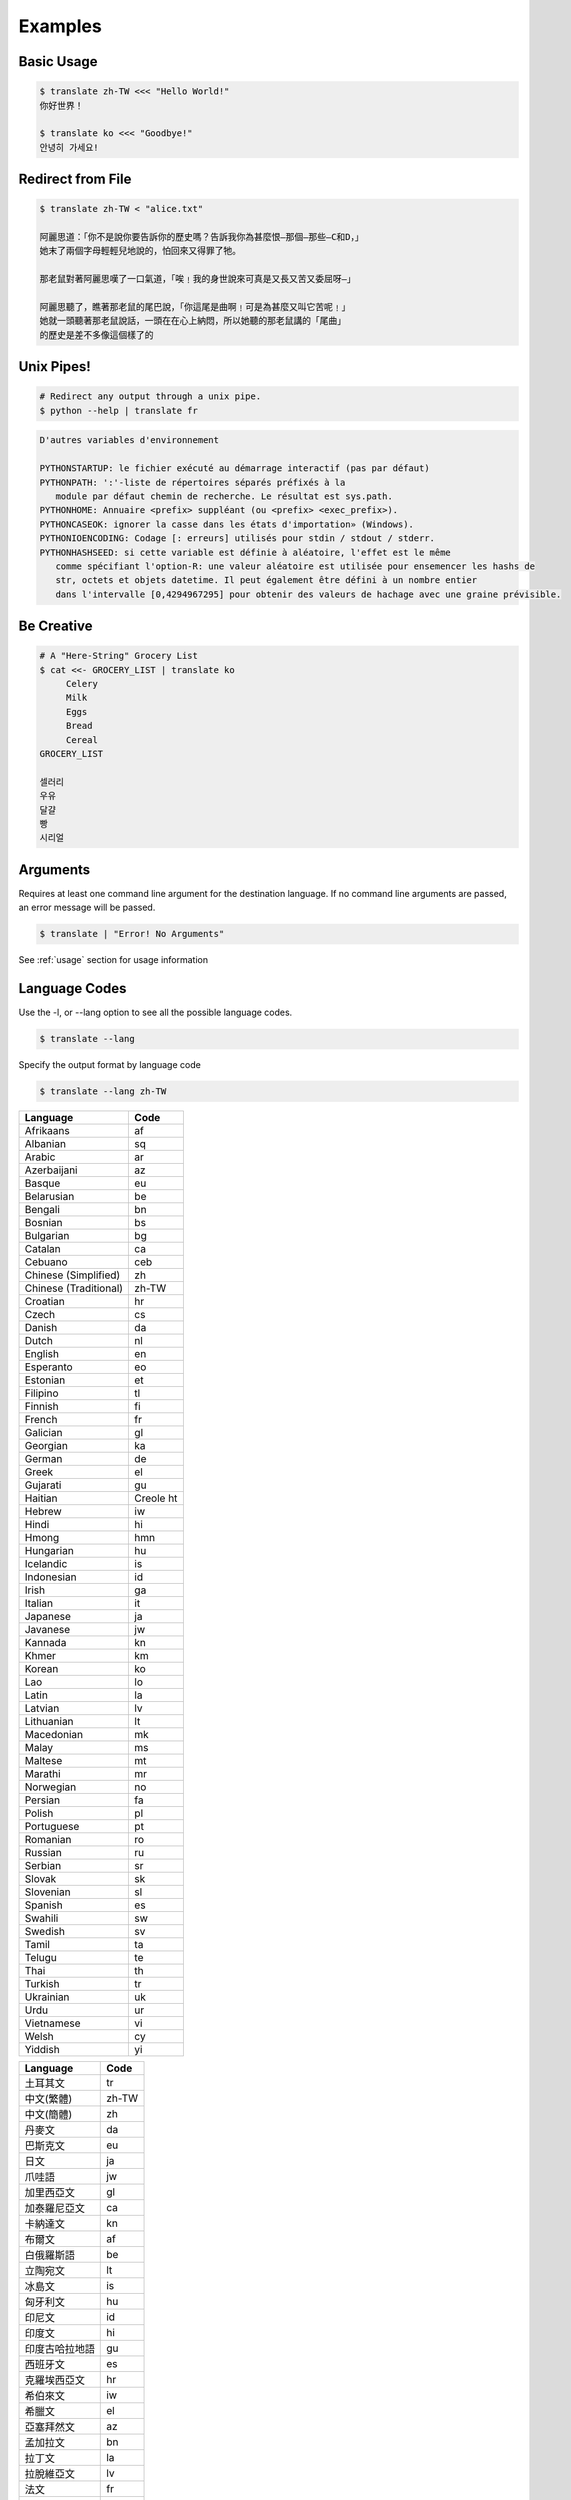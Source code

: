 .. _examples:

================================================
Examples
================================================

Basic Usage
~~~~~~~~~~~~
.. code-block:: bash

    $ translate zh-TW <<< "Hello World!"
    你好世界！

    $ translate ko <<< "Goodbye!"
    안녕히 가세요!


Redirect from File
~~~~~~~~~~~~~~~~~~
.. code-block:: bash

    $ translate zh-TW < "alice.txt"

    阿麗思道：「你不是說你要告訴你的歷史嗎？告訴我你為甚麼恨—那個—那些—C和D，」
    她末了兩個字母輕輕兒地說的，怕回來又得罪了牠。

    那老鼠對著阿麗思嘆了一口氣道，「唉﹗我的身世說來可真是又長又苦又委屈呀—」

    阿麗思聽了，瞧著那老鼠的尾巴說，「你這尾是曲啊﹗可是為甚麼又叫它苦呢﹗」
    她就一頭聽著那老鼠說話，一頭在在心上納悶，所以她聽的那老鼠講的「尾曲」
    的歷史是差不多像這個樣了的


Unix Pipes!
~~~~~~~~~~~
.. code-block:: bash

   # Redirect any output through a unix pipe.
   $ python --help | translate fr

.. code-block::

   D'autres variables d'environnement

   PYTHONSTARTUP: le fichier exécuté au démarrage interactif (pas par défaut)
   PYTHONPATH: ':'-liste de répertoires séparés préfixés à la
      module par défaut chemin de recherche. Le résultat est sys.path.
   PYTHONHOME: Annuaire <prefix> suppléant (ou <prefix> <exec_prefix>).
   PYTHONCASEOK: ignorer la casse dans les états d'importation» (Windows).
   PYTHONIOENCODING: Codage [: erreurs] utilisés pour stdin / stdout / stderr.
   PYTHONHASHSEED: si cette variable est définie à aléatoire, l'effet est le même
      comme spécifiant l'option-R: une valeur aléatoire est utilisée pour ensemencer les hashs de
      str, octets et objets datetime. Il peut également être défini à un nombre entier
      dans l'intervalle [0,4294967295] pour obtenir des valeurs de hachage avec une graine prévisible.

::

Be Creative
~~~~~~~~~~~
.. code-block:: bash

   # A "Here-String" Grocery List
   $ cat <<- GROCERY_LIST | translate ko
        Celery
        Milk
        Eggs
        Bread
        Cereal
   GROCERY_LIST

   셀러리
   우유
   달걀
   빵
   시리얼



Arguments
~~~~~~~~~
Requires at least one command line argument for the destination language.
If no command line arguments are passed, an error message will be passed.

.. code-block:: bash

   $ translate | "Error! No Arguments"

.. describe::
   usage: translate [-h] [-v] [-l [code]] [source] dest
   translate: error: the following arguments are required: dest

See :ref:`usage` section for usage information

Language Codes
~~~~~~~~~~~~~~

Use the -l, or --lang option to see all the possible language codes.

.. code-block:: bash

   $ translate --lang

Specify the output format by language code

.. code-block:: bash

   $ translate --lang zh-TW


.. hlist::
   :columns: 2

.. cssclass:: table-hover
.. csv-table::
   :name: Language Codes
   :header: Language, Code

   Afrikaans,af
   Albanian,sq
   Arabic,ar
   Azerbaijani,az
   Basque,eu
   Belarusian,be
   Bengali,bn
   Bosnian,bs
   Bulgarian,bg
   Catalan,ca
   Cebuano,ceb
   Chinese (Simplified),    zh
   Chinese (Traditional),   zh-TW
   Croatian,hr
   Czech,cs
   Danish,da
   Dutch,nl
   English,en
   Esperanto,eo
   Estonian,et
   Filipino,tl
   Finnish,fi
   French,fr
   Galician,gl
   Georgian,ka
   German,de
   Greek,el
   Gujarati,gu
   Haitian,Creole          ht
   Hebrew,iw
   Hindi,hi
   Hmong,hmn
   Hungarian,hu
   Icelandic,is
   Indonesian,id
   Irish,ga
   Italian,it
   Japanese,ja
   Javanese,jw
   Kannada,kn
   Khmer,km
   Korean,ko
   Lao,lo
   Latin,la
   Latvian,lv
   Lithuanian,lt
   Macedonian,mk
   Malay,ms
   Maltese,mt
   Marathi,mr
   Norwegian,no
   Persian,fa
   Polish,pl
   Portuguese,pt
   Romanian,ro
   Russian,ru
   Serbian,sr
   Slovak,sk
   Slovenian,sl
   Spanish,es
   Swahili,sw
   Swedish,sv
   Tamil,ta
   Telugu,te
   Thai,th
   Turkish,tr
   Ukrainian,uk
   Urdu,ur
   Vietnamese,vi
   Welsh,cy
   Yiddish,yi

.. cssclass:: table-hover
.. csv-table::
   :name: Language Codes
   :header: Language, Code

   土耳其文,tr
   中文(繁體),zh-TW
   中文(簡體),zh
   丹麥文,da
   巴斯克文,eu
   日文,ja
   爪哇語,jw
   加里西亞文,gl
   加泰羅尼亞文,ca
   卡納達文,kn
   布爾文,af
   白俄羅斯語,be
   立陶宛文,lt
   冰島文,is
   匈牙利文,hu
   印尼文,id
   印度文,hi
   印度古哈拉地語,gu
   西班牙文,es
   克羅埃西亞文,hr
   希伯來文,iw
   希臘文,el
   亞塞拜然文,az
   孟加拉文,bn
   拉丁文,la
   拉脫維亞文,lv
   法文,fr
   波西尼亞,bs
   波斯語,fa
   波蘭文,pl
   芬蘭文,fi
   阿拉伯文,ar
   阿爾巴尼亞文,sq
   俄文,ru
   保加利亞文,bg
   威爾斯文,cy
   苗文,hmn
   英文,en
   挪威文,no
   泰文,th
   泰米爾文,ta
   泰盧固文,te
   海地克里奧文,ht
   烏克蘭文,uk
   烏爾都語,ur
   馬耳他文,mt
   馬來文,ms
   馬其頓文,mk
   馬拉地文,mr
   高棉文,km
   國際語文,eo
   宿霧文,ceb
   捷克文,cs
   荷蘭文,nl
   喬治亞文,ka
   斯瓦希里文,sw
   斯洛伐克文,sk
   斯洛維尼亞文,sl
   菲律賓文,tl
   越南文,vi
   塞爾維亞文,sr
   意第緒語,yi
   愛沙尼亞文,et
   愛爾蘭文,ga
   瑞典文,sv
   義大利文,it
   葡萄牙文,pt
   寮文,lo
   德文,de
   韓文,ko
   羅馬尼亞文,ro
